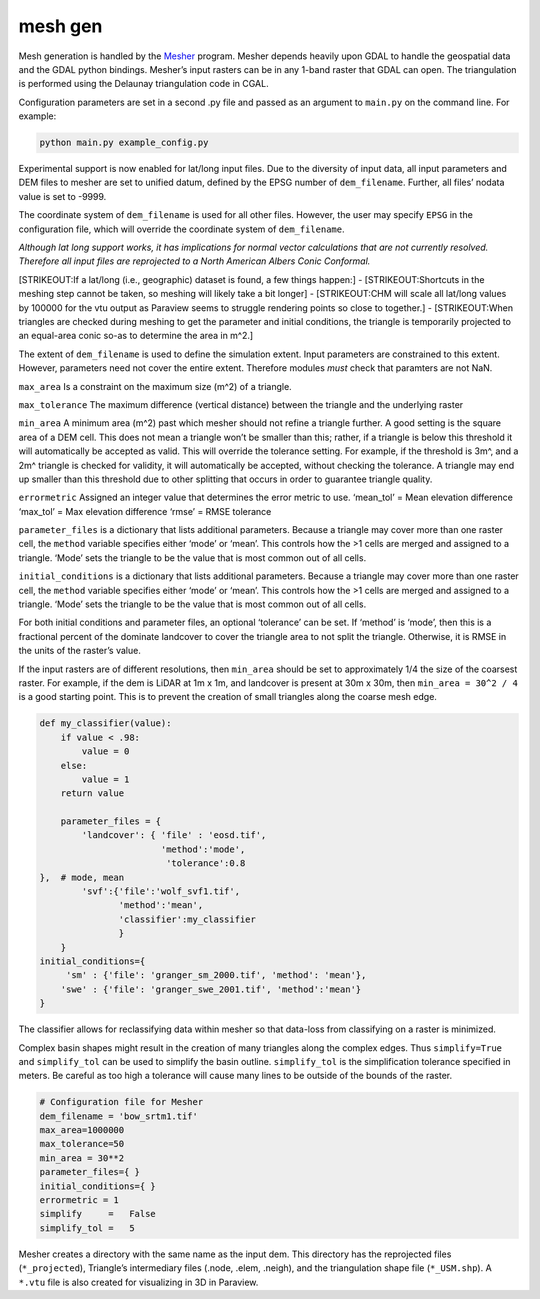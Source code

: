 mesh gen
==========
Mesh generation is handled by the
`Mesher <https://github.com/Chrismarsh/mesher>`__ program. Mesher
depends heavily upon GDAL to handle the geospatial data and the GDAL
python bindings. Mesher’s input rasters can be in any 1-band raster that
GDAL can open. The triangulation is performed using the Delaunay
triangulation code in CGAL.

Configuration parameters are set in a second .py file and passed as an
argument to ``main.py`` on the command line. For example:

.. code:: bash

   python main.py example_config.py

Experimental support is now enabled for lat/long input files. Due to the
diversity of input data, all input parameters and DEM files to mesher
are set to unified datum, defined by the EPSG number of
``dem_filename``. Further, all files’ nodata value is set to -9999.

The coordinate system of ``dem_filename`` is used for all other files.
However, the user may specify ``EPSG`` in the configuration file, which
will override the coordinate system of ``dem_filename``.

*Although lat long support works, it has implications for normal vector
calculations that are not currently resolved. Therefore all input files
are reprojected to a North American Albers Conic Conformal.*

[STRIKEOUT:If a lat/long (i.e., geographic) dataset is found, a few
things happen:] - [STRIKEOUT:Shortcuts in the meshing step cannot be
taken, so meshing will likely take a bit longer] - [STRIKEOUT:CHM will
scale all lat/long values by 100000 for the vtu output as Paraview seems
to struggle rendering points so close to together.] - [STRIKEOUT:When
triangles are checked during meshing to get the parameter and initial
conditions, the triangle is temporarily projected to an equal-area conic
so-as to determine the area in m^2.]

The extent of ``dem_filename`` is used to define the simulation extent.
Input parameters are constrained to this extent. However, parameters
need not cover the entire extent. Therefore modules *must* check that
paramters are not NaN.

``max_area`` Is a constraint on the maximum size (m^2) of a triangle.

``max_tolerance`` The maximum difference (vertical distance) between the
triangle and the underlying raster

``min_area`` A minimum area (m^2) past which mesher should not refine a
triangle further. A good setting is the square area of a DEM cell. This
does not mean a triangle won’t be smaller than this; rather, if a
triangle is below this threshold it will automatically be accepted as
valid. This will override the tolerance setting. For example, if the
threshold is 3m^, and a 2m^ triangle is checked for validity, it will
automatically be accepted, without checking the tolerance. A triangle
may end up smaller than this threshold due to other splitting that
occurs in order to guarantee triangle quality.

``errormetric`` Assigned an integer value that determines the error
metric to use. ‘mean_tol’ = Mean elevation difference ‘max_tol’ = Max
elevation difference ‘rmse’ = RMSE tolerance

``parameter_files`` is a dictionary that lists additional parameters.
Because a triangle may cover more than one raster cell, the ``method``
variable specifies either ‘mode’ or ‘mean’. This controls how the >1
cells are merged and assigned to a triangle. ‘Mode’ sets the triangle to
be the value that is most common out of all cells.

``initial_conditions`` is a dictionary that lists additional parameters.
Because a triangle may cover more than one raster cell, the ``method``
variable specifies either ‘mode’ or ‘mean’. This controls how the >1
cells are merged and assigned to a triangle. ‘Mode’ sets the triangle to
be the value that is most common out of all cells.

For both initial conditions and parameter files, an optional ‘tolerance’
can be set. If ‘method’ is ‘mode’, then this is a fractional percent of
the dominate landcover to cover the triangle area to not split the
triangle. Otherwise, it is RMSE in the units of the raster’s value.

If the input rasters are of different resolutions, then ``min_area``
should be set to approximately 1/4 the size of the coarsest raster. For
example, if the dem is LiDAR at 1m x 1m, and landcover is present at 30m
x 30m, then ``min_area = 30^2 / 4`` is a good starting point. This is to
prevent the creation of small triangles along the coarse mesh edge.

.. code:: python


   def my_classifier(value):
       if value < .98:
           value = 0
       else:
           value = 1
       return value

       parameter_files = {
           'landcover': { 'file' : 'eosd.tif',
                          'method':'mode',
                           'tolerance':0.8
   },  # mode, mean
           'svf':{'file':'wolf_svf1.tif',
                  'method':'mean',
                  'classifier':my_classifier
                  }
       }
   initial_conditions={
        'sm' : {'file': 'granger_sm_2000.tif', 'method': 'mean'},
       'swe' : {'file': 'granger_swe_2001.tif', 'method':'mean'}
   }

The classifier allows for reclassifying data within mesher so that
data-loss from classifying on a raster is minimized.

Complex basin shapes might result in the creation of many triangles
along the complex edges. Thus ``simplify=True`` and ``simplify_tol`` can
be used to simplify the basin outline. ``simplify_tol`` is the
simplification tolerance specified in meters. Be careful as too high a
tolerance will cause many lines to be outside of the bounds of the
raster.

.. code:: python

   # Configuration file for Mesher
   dem_filename = 'bow_srtm1.tif'
   max_area=1000000
   max_tolerance=50
   min_area = 30**2
   parameter_files={ }
   initial_conditions={ } 
   errormetric = 1 
   simplify     =   False
   simplify_tol =   5   

Mesher creates a directory with the same name as the input dem. This
directory has the reprojected files (``*_projected``), Triangle’s
intermediary files (.node, .elem, .neigh), and the triangulation shape
file (``*_USM.shp``). A ``*.vtu`` file is also created for visualizing
in 3D in Paraview.
